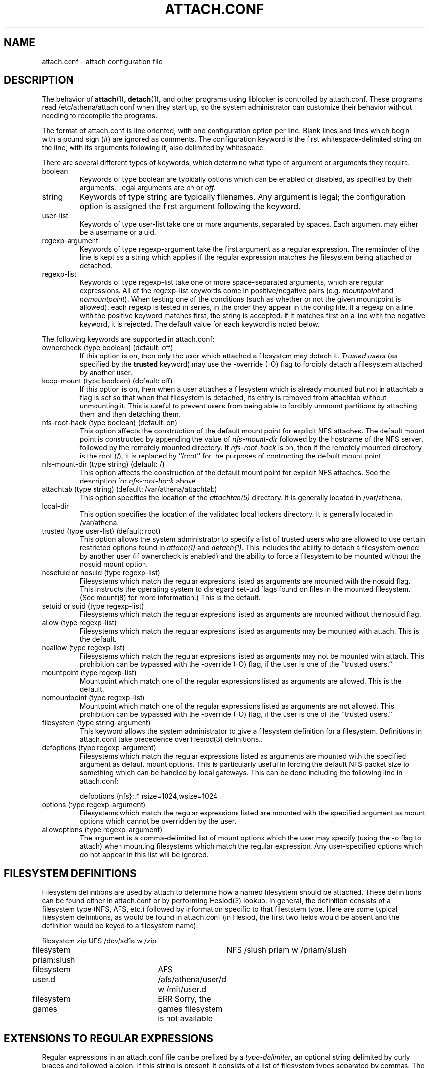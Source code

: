 .\" $Id: attach.conf.5,v 1.3.6.1 2002-12-09 22:14:15 ghudson Exp $
.\"
.\" Copyright 1997 by the Massachusetts Institute of Technology.
.\"
.\" Permission to use, copy, modify, and distribute this
.\" software and its documentation for any purpose and without
.\" fee is hereby granted, provided that the above copyright
.\" notice appear in all copies and that both that copyright
.\" notice and this permission notice appear in supporting
.\" documentation, and that the name of M.I.T. not be used in
.\" advertising or publicity pertaining to distribution of the
.\" software without specific, written prior permission.
.\" M.I.T. makes no representations about the suitability of
.\" this software for any purpose.  It is provided "as is"
.\" without express or implied warranty.
.\"
.TH ATTACH.CONF 5
.SH NAME
attach.conf \- attach configuration file
.SH DESCRIPTION
The behavior of 
.BR attach (1)\fP,
.BR detach (1)\fP,
and other programs using liblocker is controlled by attach.conf. These
programs read /etc/athena/attach.conf when they start up, so the
system administrator can customize their behavior without needing to
recompile the programs.

The format of attach.conf is line oriented, with one configuration
option per line.  Blank lines and lines which begin with a pound sign
(#) are ignored as comments.  The configuration keyword is the first
whitespace-delimited string on the line, with its arguments following
it, also delimited by whitespace.

There are several different types of keywords, which determine what
type of argument or arguments they require.
.IP boolean
Keywords of type boolean are typically options which can be
enabled or disabled, as specified by their arguments.  Legal arguments
are 
.I on 
or 
.IR off .
.IP string
Keywords of type string are typically filenames.  Any argument
is legal; the configuration option is assigned the first
argument following the keyword.
.IP user-list
Keywords of type user-list take one or more arguments, separated by
spaces. Each argument may either be a username or a uid.
.IP regexp-argument
Keywords of type regexp-argument take the first argument as a regular
expression.  The remainder of the line is kept as a string which
applies if the regular expression matches the filesystem being
attached or detached.  
.IP regexp-list
Keywords of type regexp-list take one or more space-separated
arguments, which are regular expressions. All of the regexp-list
keywords come in positive/negative pairs (e.g.
.I mountpoint
and
.I nomountpoint\fP).
When testing one of the conditions (such as whether or not the given
mountpoint is allowed), each regexp is tested in series, in the order
they appear in the config file. If a regexp on a line with the
positive keyword matches first, the string is accepted. If it matches
first on a line with the negative keyword, it is rejected. The default
value for each keyword is noted below.
.PP
The following keywords are supported in attach.conf:
.IP "ownercheck (type boolean) (default: off)"
If this option is on, then only the user which attached a filesystem
may detach it.  
.I Trusted users
(as specified by the 
.B trusted 
keyword) may use the -override (-O) flag to forcibly detach a
filesystem attached by another user.
.IP "keep-mount (type boolean) (default: off)"
If this option is on, then when a user attaches a filesystem
which is already mounted but not in attachtab a flag is set so that
when that filesystem is detached, its entry is removed from attachtab
without unmounting it.  This is useful to prevent users from being
able to forcibly unmount partitions by attaching them and then
detaching them.
.IP "nfs-root-hack (type boolean) (default: on)"
This option affects the construction of the default mount point for
explicit NFS attaches.  The default mount point is constructed by
appending the value of 
.I nfs-mount-dir 
followed by the hostname of the NFS server, followed by the remotely
mounted directory.  If 
.I nfs-root-hack
is on, then if the remotely mounted directory is the root (/), it is
replaced by ``/root'' for the purposes of contructing the default
mount point.
.IP "nfs-mount-dir (type string) (default: /)"
This option affects the construction of the default mount point for
explicit NFS attaches.  See the description for
.I nfs-root-hack
above.
.IP "attachtab (type string) (default: /var/athena/attachtab)"
This option specifies the location of the
.I attachtab(5)
directory.  It is generally located in /var/athena.
.IP "local-dir"
This option specifies the location of the validated local lockers
directory.  It is generally located in /var/athena.
.IP "trusted (type user-list) (default: root)"
This option allows the system administrator to specify a list of
trusted users who are allowed to use certain restricted options found
in 
.I attach(1)
and 
.IR detach(1) .
This includes the ability to detach a filesystem owned by another user
(if ownercheck is enabled) and the ability to force a filesystem to be
mounted without the nosuid mount option.
.IP "nosetuid or nosuid (type regexp-list)"
Filesystems which match the regular expresions listed as arguments are
mounted with the nosuid flag.  This instructs the operating system to
disregard set-uid flags found on files in the mounted filesystem.
(See mount(8) for more information.) This is the default.
.IP "setuid or suid (type regexp-list)"
Filesystems which match the regular expresions listed as arguments are
mounted without the nosuid flag.
.IP "allow (type regexp-list)"
Filesystems which match the regular expresions listed as arguments may
be mounted with attach. This is the default.
.IP "noallow (type regexp-list)"
Filesystems which match the regular expresions listed as arguments may
not be mounted with attach.  This prohibition can be bypassed with the
-override (-O) flag, if the user is one of the ``trusted users.''
.IP "mountpoint (type regexp-list)"
Mountpoint which match one of the regular expressions listed as
arguments are allowed. This is the default.
.IP "nomountpoint (type regexp-list)"
Mountpoint which match one of the regular expressions listed as
arguments are not allowed.   This prohibition can be bypassed with the
-override (-O) flag, if the user is one of the ``trusted users.''
.IP "filesystem (type string-argument)"
This keyword allows the system administrator to give a filesystem
definition for a filesystem.  Definitions in attach.conf take
precedence over Hesiod(3) definitions..
.IP "defoptions (type regexp-argument)"
Filesystems which match the regular expressions listed as arguments are
mounted with the specified argument as default mount options. This is
particularly useful in forcing the default NFS packet size to
something which can be handled by local gateways. This can be done
including the following line in attach.conf:
.IP
defoptions {nfs}:.*	rsize=1024,wsize=1024
.IP "options (type regexp-argument)"
Filesystems which match the regular expressions listed are mounted
with the specified argument as mount options which cannot be
overridden by the user.
.IP "allowoptions (type regexp-argument)"
The argument is a comma-delimited list of mount options which the user
may specify (using the -o flag to attach) when mounting filesystems
which match the regular expression. Any user-specified options which
do not appear in this list will be ignored.
.PP
.SH "FILESYSTEM DEFINITIONS"
Filesystem definitions are used by attach to determine how a named
filesystem should be attached.  These definitions can be found either
in attach.conf or by performing Hesiod(3) lookup.  In general, the
definition consists of a filesystem type (NFS, AFS, etc.)
followed by information specific to that fileststem type.  Here are
some typical filesystem definitions, as would be found in
attach.conf (in Hesiod, the first two fields would be absent and the
definition would be keyed to a filesystem name):

.nf
filesystem zip		UFS /dev/sd1a w /zip
filesystem priam:slush	NFS /slush priam w /priam/slush
filesystem user.d	AFS /afs/athena/user/d w /mit/user.d
filesystem games	ERR Sorry, the games filesystem is not available
.fi
.SH "EXTENSIONS TO REGULAR EXPRESSIONS"
Regular expressions in an attach.conf file can be prefixed by a 
.IR type-delimiter ,
an optional string delimited by curly braces and followed a colon.  If
this string is present, it consists of a list of filesystem types
separated by commas.  The regular expression is matched against the
filesystem only if the filesystem type matches one of the filesystem
types listed in the 
.IR type-delimiter .
The 
.I type-delimiter
may be prefixed by a caret (^), which reverses the
.I type-delimiter
check.  That is, the regular expression is considered only if the
filesystem type is 
.I not
one listed in the
.IR type-delimiter .
The 
.I type-delimiter
may be further optionally prefixed with either a plus (+) or minus (-) sign.
If present, the plus sign indicates that the regular expression should
be considered only if the filesystem was explicitly defined on the
command line.  Likewise, the minus sign indicates that the regular
expression should be considered only if the filesystem was not
explicitly defined. (The plus or minus must come before the caret if
both are present.)
.SH EXAMPLES
.IP
.nf
nomountpoint		^/mit/[^/]*/.
mountpoint		^/mit/
nomountpoint		^/mit
.fi
.PP
This will allow lockers to be attached in /mit, but not on /mit
itself, or subdirectories of /mit. The first line prohibits
mountpoints that have `/mit/', some text, and then a `/' with at least
one character following it. That prohibits mounting in subdirectories
of /mit. The second line allows anything underneath /mit that the
first line didn't prohibit. The final line prohibits attaching a
locker to /mit itself.
.IP
.nf
options	{nfs}:.*	nodev
noallow {-}:r$ {^afs} games
.fi
.PP
The first line specifies that all NFS lockers must be mounted with the
`nodev' mount option. The second line states that untrusted users will
not be allowed to attach Hesiod or attach.conf-defined lockers whose
names end with the letter `r', or any non-AFS lockers, or the games
locker.
.SH FILES
/etc/athena/attach.conf
.SH SEE ALSO
attach(1), attachtab(5)
